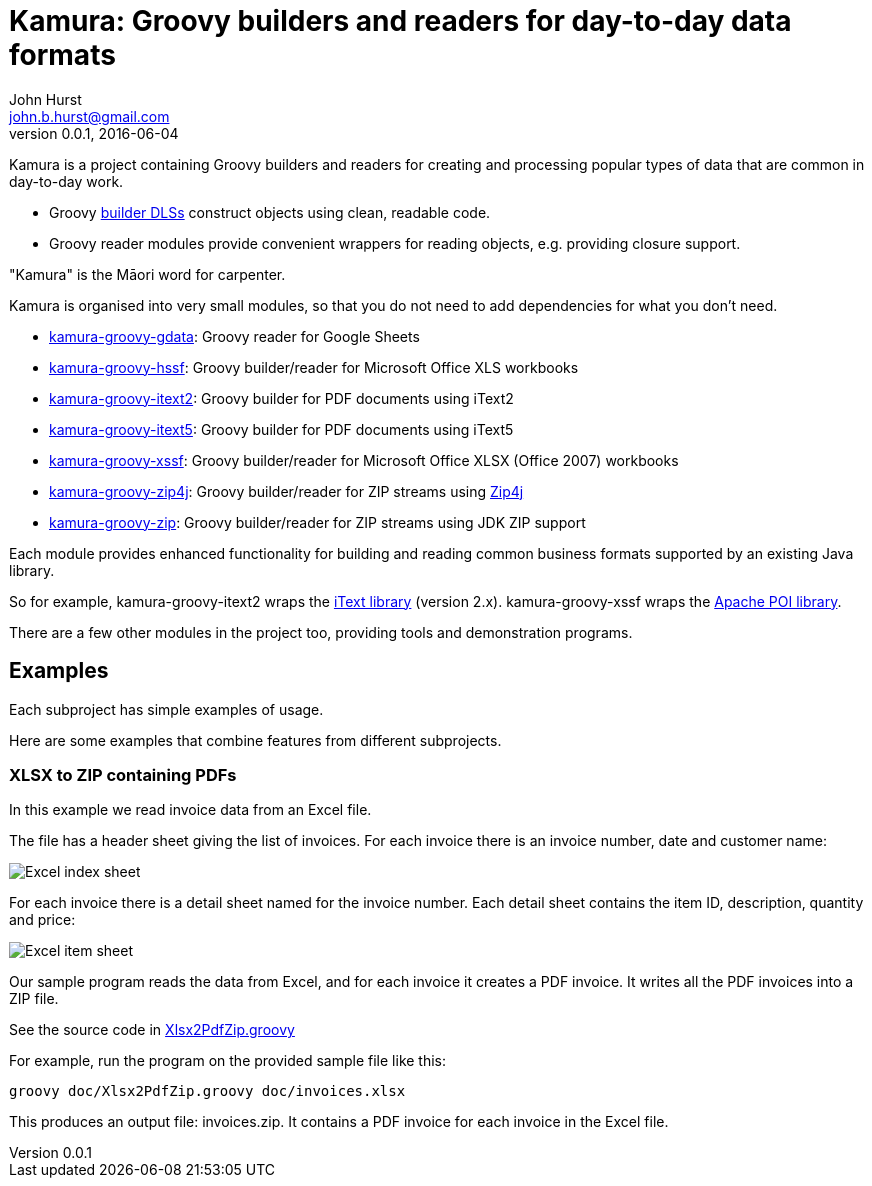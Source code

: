 = Kamura: Groovy builders and readers for day-to-day data formats
John Hurst <john.b.hurst@gmail.com>
v0.0.1, 2016-06-04

Kamura is a project containing Groovy builders and readers for creating and processing
popular types of data that are common in day-to-day work.

* Groovy http://groovy-lang.org/dsls.html[builder DLSs] construct objects using clean, readable code.
* Groovy reader modules provide convenient wrappers for reading objects, e.g. providing closure support.

"Kamura" is the Māori word for carpenter.

Kamura is organised into very small modules, so that you do not need to add dependencies for what you don't need.

* link:kamura-groovy-gdata/README.adoc[kamura-groovy-gdata]: Groovy reader for Google Sheets
* link:kamura-groovy-hssf/README.adoc[kamura-groovy-hssf]: Groovy builder/reader for Microsoft Office XLS workbooks
* link:kamura-groovy-itext2/README.adoc[kamura-groovy-itext2]: Groovy builder for PDF documents using iText2
* link:kamura-groovy-itext5/README.adoc[kamura-groovy-itext5]: Groovy builder for PDF documents using iText5
* link:kamura-groovy-xssf/README.adoc[kamura-groovy-xssf]: Groovy builder/reader for Microsoft Office XLSX (Office 2007) workbooks
* link:kamura-groovy-zip4j/README.adoc[kamura-groovy-zip4j]: Groovy builder/reader for ZIP streams using http://www.lingala.net/zip4j/[Zip4j]
* link:kamura-groovy-zip/README.adoc[kamura-groovy-zip]: Groovy builder/reader for ZIP streams using JDK ZIP support

Each module provides enhanced functionality for building and reading common business formats supported by
an existing Java library.

So for example, kamura-groovy-itext2 wraps the http://itextpdf.com[iText library] (version 2.x).
kamura-groovy-xssf wraps the https://poi.apache.org/[Apache POI library].

There are a few other modules in the project too, providing tools and demonstration programs.

== Examples

Each subproject has simple examples of usage.

Here are some examples that combine features from different subprojects.

=== XLSX to ZIP containing PDFs

In this example we read invoice data from an Excel file.

The file has a header sheet giving the list of invoices. For each invoice there is an invoice number, date and customer name:

image::doc/images/invoices-xlsx-index.png[Excel index sheet]

For each invoice there is a detail sheet named for the invoice number.
Each detail sheet contains the item ID, description, quantity and price:

image::doc/images/invoices-xlsx-item.png[Excel item sheet]

Our sample program reads the data from Excel, and for each invoice it creates a PDF invoice.
It writes all the PDF invoices into a ZIP file.

See the source code in link:doc/Xlsx2PdfZip.groovy[Xlsx2PdfZip.groovy]

For example, run the program on the provided sample file like this:

[source,bash]
----
groovy doc/Xlsx2PdfZip.groovy doc/invoices.xlsx
----

This produces an output file: invoices.zip. It contains a PDF invoice for each invoice in the Excel file.
